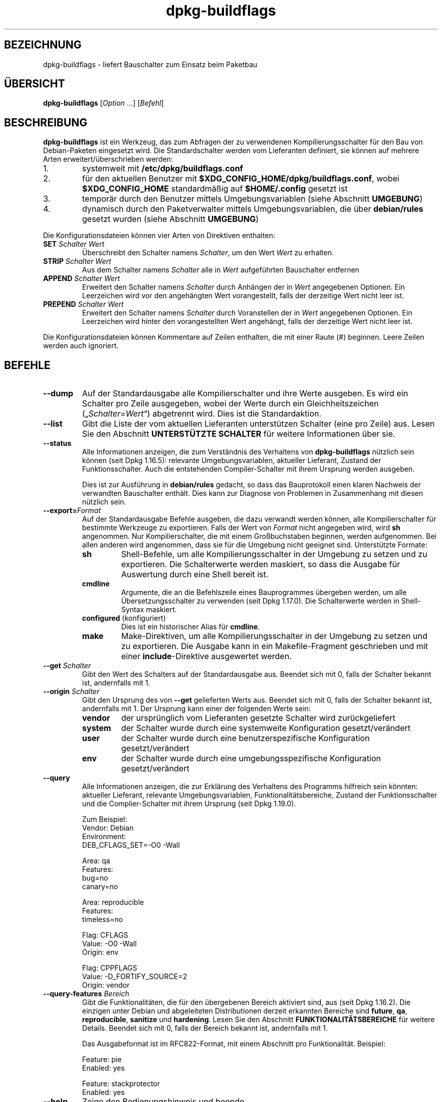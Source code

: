.\" dpkg manual page - dpkg-buildflags(1)
.\"
.\" Copyright © 2010-2011 Rapha\(:el Hertzog <hertzog@debian.org>
.\" Copyright © 2011 Kees Cook <kees@debian.org>
.\" Copyright © 2011-2015 Guillem Jover <guillem@debian.org>
.\"
.\" This is free software; you can redistribute it and/or modify
.\" it under the terms of the GNU General Public License as published by
.\" the Free Software Foundation; either version 2 of the License, or
.\" (at your option) any later version.
.\"
.\" This is distributed in the hope that it will be useful,
.\" but WITHOUT ANY WARRANTY; without even the implied warranty of
.\" MERCHANTABILITY or FITNESS FOR A PARTICULAR PURPOSE.  See the
.\" GNU General Public License for more details.
.\"
.\" You should have received a copy of the GNU General Public License
.\" along with this program.  If not, see <https://www.gnu.org/licenses/>.
.
.\"*******************************************************************
.\"
.\" This file was generated with po4a. Translate the source file.
.\"
.\"*******************************************************************
.TH dpkg\-buildflags 1 2019-03-25 1.19.6 dpkg\-Programmsammlung
.nh
.SH BEZEICHNUNG
dpkg\-buildflags \- liefert Bauschalter zum Einsatz beim Paketbau
.
.SH \(:UBERSICHT
\fBdpkg\-buildflags\fP [\fIOption\fP …] [\fIBefehl\fP]
.
.SH BESCHREIBUNG
\fBdpkg\-buildflags\fP ist ein Werkzeug, das zum Abfragen der zu verwendenen
Kompilierungsschalter f\(:ur den Bau von Debian\-Paketen eingesetzt wird.
.
Die Standardschalter werden vom Lieferanten definiert, sie k\(:onnen auf
mehrere Arten erweitert/\(:uberschrieben werden:
.IP 1.
systemweit mit \fB/etc/dpkg/buildflags.conf\fP
.IP 2.
f\(:ur den aktuellen Benutzer mit \fB$XDG_CONFIG_HOME/dpkg/buildflags.conf\fP,
wobei \fB$XDG_CONFIG_HOME\fP standardm\(:a\(ssig auf \fB$HOME/.config\fP gesetzt ist
.IP 3.
tempor\(:ar durch den Benutzer mittels Umgebungsvariablen (siehe Abschnitt
\fBUMGEBUNG\fP)
.IP 4.
dynamisch durch den Paketverwalter mittels Umgebungsvariablen, die \(:uber
\fBdebian/rules\fP gesetzt wurden (siehe Abschnitt \fBUMGEBUNG\fP)
.P
Die Konfigurationsdateien k\(:onnen vier Arten von Direktiven enthalten:
.TP 
\fBSET\fP\fI Schalter Wert\fP
\(:Uberschreibt den Schalter namens \fISchalter\fP, um den Wert \fIWert\fP zu
erhalten.
.TP 
\fBSTRIP\fP\fI Schalter Wert\fP
Aus dem Schalter namens \fISchalter\fP alle in \fIWert\fP aufgef\(:uhrten Bauschalter
entfernen
.TP 
\fBAPPEND\fP\fI Schalter Wert\fP
Erweitert den Schalter namens \fISchalter\fP durch Anh\(:angen der in \fIWert\fP
angegebenen Optionen. Ein Leerzeichen wird vor den angeh\(:angten Wert
vorangestellt, falls der derzeitige Wert nicht leer ist.
.TP 
\fBPREPEND\fP\fI Schalter Wert\fP
Erweitert den Schalter namens \fISchalter\fP durch Voranstellen der in \fIWert\fP
angegebenen Optionen. Ein Leerzeichen wird hinter den vorangestellten Wert
angeh\(:angt, falls der derzeitige Wert nicht leer ist.
.P
Die Konfigurationsdateien k\(:onnen Kommentare auf Zeilen enthalten, die mit
einer Raute (#) beginnen. Leere Zeilen werden auch ignoriert.
.SH BEFEHLE
.TP 
\fB\-\-dump\fP
Auf der Standardausgabe alle Kompilierschalter und ihre Werte ausgeben. Es
wird ein Schalter pro Zeile ausgegeben, wobei der Werte durch ein
Gleichheitszeichen (\(Bq\fISchalter\fP=\fIWert\fP\(lq) abgetrennt wird. Dies ist die
Standardaktion.
.TP 
\fB\-\-list\fP
Gibt die Liste der vom aktuellen Lieferanten unterst\(:utzen Schalter (eine pro
Zeile) aus. Lesen Sie den Abschnitt \fBUNTERST\(:UTZTE SCHALTER\fP f\(:ur weitere
Informationen \(:uber sie.
.TP 
\fB\-\-status\fP
Alle Informationen anzeigen, die zum Verst\(:andnis des Verhaltens von
\fBdpkg\-buildflags\fP n\(:utzlich sein k\(:onnen (seit Dpkg 1.16.5): relevante
Umgebungsvariablen, aktueller Lieferant, Zustand der Funktionsschalter. Auch
die entstehenden Compiler\-Schalter mit ihrem Ursprung werden ausgeben.

Dies ist zur Ausf\(:uhrung in \fBdebian/rules\fP gedacht, so dass das Bauprotokoll
einen klaren Nachweis der verwandten Bauschalter enth\(:alt. Dies kann zur
Diagnose von Problemen in Zusammenhang mit diesen n\(:utzlich sein.
.TP 
\fB\-\-export=\fP\fIFormat\fP
Auf der Standardausgabe Befehle ausgeben, die dazu verwandt werden k\(:onnen,
alle Kompilierschalter f\(:ur bestimmte Werkzeuge zu exportieren. Falls der
Wert von \fIFormat\fP nicht angegeben wird, wird \fBsh\fP angenommen. Nur
Kompilierschalter, die mit einem Gro\(ssbuchstaben beginnen, werden
aufgenommen. Bei allen anderen wird angenommen, dass sie f\(:ur die Umgebung
nicht geeignet sind. Unterst\(:utzte Formate:
.RS
.TP 
\fBsh\fP
Shell\-Befehle, um alle Kompilierungsschalter in der Umgebung zu setzen und
zu exportieren. Die Schalterwerte werden maskiert, so dass die Ausgabe f\(:ur
Auswertung durch eine Shell bereit ist.
.TP 
\fBcmdline\fP
Argumente, die an die Befehlszeile eines Bauprogrammes \(:ubergeben werden, um
alle \(:Ubersetzungsschalter zu verwenden (seit Dpkg 1.17.0). Die Schalterwerte
werden in Shell\-Syntax maskiert.
.TP 
\fBconfigured\fP (konfiguriert)
Dies ist ein historischer Alias f\(:ur \fBcmdline\fP.
.TP 
\fBmake\fP
Make\-Direktiven, um alle Kompilierungsschalter in der Umgebung zu setzen und
zu exportieren. Die Ausgabe kann in ein Makefile\-Fragment geschrieben und
mit einer \fBinclude\fP\-Direktive ausgewertet werden.
.RE
.TP 
\fB\-\-get\fP\fI Schalter\fP
Gibt den Wert des Schalters auf der Standardausgabe aus. Beendet sich mit 0,
falls der Schalter bekannt ist, andernfalls mit 1.
.TP 
\fB\-\-origin\fP\fI Schalter\fP
Gibt den Ursprung des von \fB\-\-get\fP gelieferten Werts aus. Beendet sich mit
0, falls der Schalter bekannt ist, andernfalls mit 1. Der Ursprung kann
einer der folgenden Werte sein:
.RS
.TP 
\fBvendor\fP
der urspr\(:unglich vom Lieferanten gesetzte Schalter wird zur\(:uckgeliefert
.TP 
\fBsystem\fP
der Schalter wurde durch eine systemweite Konfiguration gesetzt/ver\(:andert
.TP 
\fBuser\fP
der Schalter wurde durch eine benutzerspezifische Konfiguration
gesetzt/ver\(:andert
.TP 
\fBenv\fP
der Schalter wurde durch eine umgebungsspezifische Konfiguration
gesetzt/ver\(:andert
.RE
.TP 
\fB\-\-query\fP
Alle Informationen anzeigen, die zur Erkl\(:arung des Verhaltens des Programms
hilfreich sein k\(:onnten: aktueller Lieferant, relevante Umgebungsvariablen,
Funktionalit\(:atsbereiche, Zustand der Funktionsschalter und die
Complier\-Schalter mit ihrem Ursprung (seit Dpkg 1.19.0).
.IP
Zum Beispiel:
.nf
  Vendor: Debian
  Environment:
   DEB_CFLAGS_SET=\-O0 \-Wall

  Area: qa
  Features:
   bug=no
   canary=no

  Area: reproducible
  Features:
   timeless=no

  Flag: CFLAGS
  Value: \-O0 \-Wall
  Origin: env

  Flag: CPPFLAGS
  Value: \-D_FORTIFY_SOURCE=2
  Origin: vendor
.fi
.TP 
\fB\-\-query\-features\fP\fI Bereich\fP
Gibt die Funktionalit\(:aten, die f\(:ur den \(:ubergebenen Bereich aktiviert sind,
aus (seit Dpkg 1.16.2). Die einzigen unter Debian und abgeleiteten
Distributionen derzeit erkannten Bereiche sind \fBfuture\fP, \fBqa\fP,
\fBreproducible\fP, \fBsanitize\fP und \fBhardening\fP. Lesen Sie den Abschnitt
\fBFUNKTIONALIT\(:ATSBEREICHE\fP f\(:ur weitere Details. Beendet sich mit 0, falls
der Bereich bekannt ist, andernfalls mit 1.
.IP
Das Ausgabeformat ist im RFC822\-Format, mit einem Abschnitt pro
Funktionalit\(:at. Beispiel:
.IP
.nf
  Feature: pie
  Enabled: yes

  Feature: stackprotector
  Enabled: yes
.fi
.TP 
\fB\-\-help\fP
Zeige den Bedienungshinweis und beende.
.TP 
\fB\-\-version\fP
Gebe die Version aus und beende sich.
.
.SH "UNTERST\(:UTZTE SCHALTER"
.TP 
\fBCFLAGS\fP
Optionen f\(:ur den C\-Compiler. Der vom Lieferanten gesetzte Standardwert
enth\(:alt \fI\-g\fP und die Standard Optimierungsstufe (normalerweise \fI\-O2\fP oder
\fB\-O0\fP, falls die Umgebungsvariable \fBDEB_BUILD_OPTIONS\fP \fInoopt\fP definiert.
.TP 
\fBCPPFLAGS\fP
Optionen f\(:ur den C\-Pr\(:aprozessor. Standardwert: leer
.TP 
\fBCXXFLAGS\fP
Optionen f\(:ur den C++\-Compiler. Identisch zu \fBCFLAGS\fP.
.TP 
\fBOBJCFLAGS\fP
Optionen f\(:ur den Objective\-C\-Compiler. Identisch zu \fBCFLAGS\fP.
.TP 
\fBOBJCXXFLAGS\fP
Optionen f\(:ur den Objective\-C++\-Compiler. Identisch zu \fBCXXFLAGS\fP.
.TP 
\fBGCJFLAGS\fP
Optionen f\(:ur den GNU\-Java\-Compiler (gcj). Eine Untermenge von \fBCFLAGS\fP.
.TP 
\fBFFLAGS\fP
Optionen f\(:ur den Fortran\-77\-Compiler. Eine Untermenge von \fBCFLAGS\fP.
.TP 
\fBFCFLAGS\fP
Optionen f\(:ur den Fortran\-9x\-Compiler. Identisch zu \fBFFLAGS\fP.
.TP 
\fBLDFLAGS\fP
Optionen die beim Linken von Programmen oder Laufzeitbibliotheken an den
Compiler weitergegeben werden (falls der Linker direkt aufgerufen wird,
m\(:ussen \fB\-Wl\fP und \fB,\fP aus diesen Optionen entfernt werden). Standardm\(:a\(ssig
leer.
.PP
Neue Schalter k\(:onnen in Zukunft hinzugef\(:ugt werden, falls die Notwendigkeit
aufkommt (beispielsweise, um weitere Sprachen zu unterst\(:utzen).
.
.SH FUNKTIONALIT\(:ATSBEREICHE
.P
Jede Bereichsfunktionalit\(:at kann durch den entsprechenden Bereichswert in
den Umgebungsvariablen \fBDEB_BUILD_OPTIONS\fP und \fBDEB_BUILD_MAINT_OPTIONS\fP
mit den \(bq\fB+\fP\(cq\- und \(bq\fB\-\fP\(cq\-Schaltern aktiviert und deaktiviert werden. Soll
beispielsweise f\(:ur \fBhardening\fP die \(Bqpie\(lq\-Funktionalit\(:at aktiviert und die
\(Bqfortify\(lq\-Funktionalit\(:at deaktiviert werden, k\(:onnen Sie Folgendes in
\fBdebian/rules\fP verwenden:
.P
  export DEB_BUILD_MAINT_OPTIONS=hardening=+pie,\-fortify
.P
Die spezielle Funktionalit\(:at \fBall\fP (in allen Bereichen g\(:ultig) kann dazu
verwandt werden, alle Bereichsfunktionalit\(:aten auf einmal zu aktivieren oder
zu deaktiveren. Um daher alles im Bereich \fBhardening\fP zu deaktiveren und
nur \(Bqformat\(lq und \(Bqfortify\(lq zu aktiveren, kann Folgendes eingesetzt werden:
.P
  export DEB_BUILD_MAINT_OPTIONS=hardening=\-all,+format,+fortify
.
.SS future
Mehrere Optionen zur Kompilierung (Details weiter unten) k\(:onnen verwandt
werden, um Funktionen zu aktivieren, die standardm\(:a\(ssig aktiviert sein
sollten, dies aber aufgrund von R\(:uckw\(:artskompatibilit\(:atsgr\(:unden nicht sein
k\(:onnen.
.TP 
\fBlfs\fP
Diese Einstellung (standardm\(:a\(ssig deaktiviert) aktiviert die Unterst\(:utzung
f\(:ur gro\(sse Dateien auf 32\-Bit\-Architekturen, bei denen ihre ABI diese
Unterst\(:utzung nicht standardm\(:a\(ssig aktiviert, indem \fB\-D_LARGEFILE_SOURCE
\-D_FILE_OFFSET_BITS=64\fP zu \fBCPPFLAGS\fP hinzugef\(:ugt wird.
.
.SS QS
Mehrere Optionen zur Kompilierung (Details weiter unten) k\(:onnen verwandt
werden, um dabei zu helfen, Probleme im Quellcode oder im Bausystem zu
erkennen.
.TP 
\fBbug\fP
Diese Einstellung (standardm\(:a\(ssig deaktiviert) f\(:ugt Warnoptionen hinzu, die
zuverl\(:assig problematischen Quellcode erkennen. Diese Warnungen sind
fatal. Die einzigen derzeit unterst\(:utzten Schalter sind \fBCFLAGS\fP und
\fBCXXFLAGS\fP, wobei die Schalter auf \fB\-Werror=array\-bounds\fP,
\fB\-Werror=clobbered\fP, \fB\-Werror=implicit\-function\-declaration\fP und
\fB\-Werror=volatile\-register\-var\fP gesetzt werden.
.
.TP 
\fBcanary\fP
Diese Einstellung (standardm\(:a\(ssig deaktiviert) f\(:ugt
Pseudo\-Kanarienv\(:ogel\-Optionen zu den Bauschaltern hinzu, so dass die
Bauprotokolle \(:uberpr\(:uft werden k\(:onnen, wie die Bauschalter sich
fortpflanzen. Dies erlaubt, Auslassungen in den normalen
Bauschaltereinstellungen zu finden. Derzeit werden nur die Schalter
\fBCPPFLAGS\fP, \fBCFLAGS\fP, \fBOBJCFLAGS\fP, \fBCXXFLAGS\fP und \fBOBJCXXFLAGS\fP
unterst\(:utzt, wobei die Schalter auf
\fB\-D__DEB_CANARY_\fP\fISchalter\fP_\fIZufallskennung\fP\fB__\fP gesetzt werden, und
\fBLDFLAGS\fP, das auf \fB\-Wl,\-z,deb\-canary\-\fP\fIZufallskennung\fP gesetzt wird.
.
.SS Bereinigung
Mehrere Kompilierzeit\-Optionen (weiter unten beschrieben) k\(:onnen dazu
verwandt werden, ein erstelltes Programm vor Speicherverf\(:alschungsangriffen
Speicherlecks, Verwendung nach Freigabe, Daten\-Zugriffswettl\(:aufen (\(Fcraces\(Fo)
in Threads und Fehlern durch undefiniertes Verhalten zu
bereinigen. \fBHinweis\fP: Diese Optionen sollten \fBnicht\fP beim Bauen im
Produktivbetrieb benutzt werden, da sie die Zuverl\(:assigkeit von
spezifikationsgetreuem Code, die Sicherheit oder sogar die Funktionalit\(:at
reduzieren k\(:onnen.
.TP 
\fBaddress\fP
Diese Einstellung (standardm\(:a\(ssig deaktiviert) f\(:ugt \fB\-fsanitize=address\fP zu
\fBLDFLAGS\fP und \fB\-fsanitize=address \-fno\-omit\-frame\-pointer\fP zu \fBCFLAGS\fP
und \fBCXXFLAGS\fP hinzu.
.TP 
\fBthread\fP
Diese Einstellung (standardm\(:a\(ssig deaktiviert) f\(:ugt \fB\-fsanitize=thread\fP zu
\fBCFLAGS\fP, \fBCXXFLAGS\fP und \fBLDFLAGS\fP hinzu.
.TP 
\fBleak\fP
Diese Einstellung (standardm\(:a\(ssig deaktiviert) f\(:ugt \fB\-fsanitize=leak\fP zu
\fBLDFLAGS\fP hinzu. Sie wird automatisch deaktiviert, falls entweder die
Funktionalit\(:aten \fBaddress\fP oder \fBthread\fP aktiviert werden, da diese sie
einschlie\(ssen.
.TP 
\fBundefined\fP
Diese Einstellung (standardm\(:a\(ssig deaktiviert) f\(:ugt \fB\-fsanitize=undefined\fP
zu \fBCFLAGS\fP, \fBCXXFLAGS\fP und \fBLDFLAGS\fP hinzu.
.SS H\(:artung
Mehrere Kompilierzeit\-Optionen (weiter unten beschrieben) k\(:onnen dazu
verwandt werden, ein erstelltes Programm gegen Speicherverf\(:alschungsangriffe
zu h\(:arten, oder zus\(:atzliche Warnungsmeldungen w\(:ahrend der \(:Ubersetzung
auszugeben. Sie werden f\(:ur Architekturen, die diese unterst\(:utzen,
standardm\(:a\(ssig aktiviert; die Ausnahmen sind unten angegeben.
.TP 
\fBformat\fP
Diese Einstellung (standardm\(:a\(ssig aktiviert) f\(:ugt \fB\-Wformat
\-Werror=format\-security\fP zu \fBCFLAGS\fP, \fBCXXFLAGS\fP \fBCXXFLAGS\fP, \fBOBJCFLAGS\fP
und \fBOBJCXXFLAGS\fP hinzu. Damit wird \(:uber inkorrekte
Formatzeichenkettenverwendungen gewarnt und zu einem Fehler f\(:uhren, wenn
Formatfunktionen deart verwandt werden, dass daraus ein m\(:ogliches
Sicherheitsproblem werden k\(:onnte. Derzeit warnt dies \(:uber Aufrufe auf
\fBprintf\fP\- und \fBscanf\fP\-Funktionen, bei denen die Formatzeichenkette nicht
eine reine Zeichenkette ist und es keine Formatargumente gibt, wie in
\fBprintf(foo);\fP statt \fBprintf("%s", foo);\fP. Dies k\(:onnte ein
Sicherheitsproblem sein, falls die Formatzeichenkette aus einer
unvertrauensw\(:urdigen Eingabe stammt und \(bq%n\(cq enth\(:alt.
.
.TP 
\fBfortify\fP
Diese Einstellung (standardm\(:a\(ssig aktiviert) f\(:ugt \fB\-D_FORTIFY_SOURCE=2\fP zu
\fBCPPFLAGS\fP hinzu. W\(:ahrend der Code\-Erstellung hat der Compiler umfangreiche
Informationen \(:uber Puffergr\(:o\(ssen (wo m\(:oglich) und versucht, unsichere
unbegrenzte Pufferfunktionsaufrufe durch l\(:angenbegrenzte zu ersetzen. Das
ist besonders f\(:ur alten, verkramten Code n\(:utzlich. Zus\(:atzlich werden
Formatzeichenketten in schreibbarem Speicher, die \(bq%n\(cq enthalten,
blockiert. Falls eine Anwendung von solchen Formatzeichenketten abh\(:angt,
m\(:ussen daf\(:ur andere L\(:osungsm\(:oglichkeiten gefunden werden.

Beachten Sie, dass die Quellen auch mit \fB\-O1\fP oder h\(:oher \(:ubersetzt werden
m\(:ussen, damit diese Option einen Effekt hat. Falls die Umgebungsvariable
\fBDEB_BUILD_OPTIONS\fP \fInoopt\fP enth\(:alt, dann wird die Unterst\(:utzung von
\fBfortify\fP aufgrund neuer Warnungen von Glibc 2.16 und neuer deaktiviert.
.TP 
\fBstackprotector\fP
Diese Einstellung (standardm\(:a\(ssig aktiviert falls stackprotectorstrong nicht
verwandt wird) f\(:ugt \fB\-fstack\-protector \-\-param=ssp\-buffer\-size=4\fP zu
\fBCFLAGS\fP, \fBCXXFLAGS\fP, \fBOBJCFLAGS\fP, \fBOBJCXXFLAGS\fP, \fBGCJFLAGS\fP, \fBFFLAGS\fP
und \fBFCFLAGS\fP hinzu. Dies f\(:ugt Sicherheitspr\(:ufungen gegen die
\(:Uberschreibung des Stapelspeichers (Stacks) hinzu. Damit werden viele
m\(:ogliche Code\-Einf\(:ugeangriffe zu Abbruchsituationen. Im besten Fall werden
damit Code\-Einf\(:ugungsangriffe zu Diensteverweigerungsangriffen oder zu
keinen Problemen (abh\(:angig von der Anwendung).

Diese Funktionalit\(:at ben\(:otigt das Linken mit Glibc (oder einem anderen
Anbieter von \fB__stack_chk_fail\fP). Sie muss daher deaktiviert werden, wenn
mit \fB\-nostdlib\fP oder \fB\-ffreestanding\fP oder \(:Ahnlichem gebaut wird.
.
.TP 
\fBstackprotectorstrong\fP
Diese Einstellung (standardm\(:a\(ssig aktiviert) f\(:ugt \fB\-fstack\-protector\-strong\fP
zu \fBCFLAGS\fP, \fBCXXFLAGS\fP, \fBOBJCFLAGS\fP, \fBOBJCXXFLAGS\fP, \fBGCJFLAGS\fP,
\fBFFLAGS\fP und \fBFCFLAGS\fP hinzu. Dies ist eine st\(:arkere Variante von
\fBstackprotector\fP allerdings ohne signifikante Einbu\(ssen bei der Leistung.

Deaktivierung von \fBstackprotector\fP deaktiviert auch diese Einstellung.

Diese Funktionalit\(:at stellt die gleichen Anforderungen wie \fBstackprotector\fP
und ben\(:otigt zus\(:atzlich Gcc 4.9 oder neuer.
.
.TP 
\fBrelro\fP
Diese Einstellung (standardm\(:a\(ssig aktiviert) f\(:ugt \fB\-Wl,\-z,relro\fP zu
\fBLDFLAGS\fP hinzu. W\(:ahrend des Ladens des Programms m\(:ussen mehrere
ELF\-Speicherabschnitte vom Binder (Linker) geschrieben werden. Diese
Einstellung signalisiert dem Ladeprogramm, diese Abschnitte in
nur\-Lese\-Zugriff zu \(:andern, bevor die Steuerung an das Programm \(:ubergeben
wird. Insbesondere verhindert dies GOT\-\(:Uberschreibeangriffe. Falls diese
Option deaktiviert ist, wird auch \fBbindnow\fP deaktiviert.
.
.TP 
\fBbindnow\fP
Diese Einstellung (standardm\(:a\(ssig deaktiviert) f\(:ugt \fB\-Wl,\-z,now\fP zu
\fBLDFLAGS\fP hinzu. W\(:ahrend des Ladens des Programms werden alle dynamischen
Symbole aufgel\(:ost, womit das gesamte PLT nur\-lesend markiert werden kann
(aufgrund von \fBrelro\fP oben). Diese Option kann nicht aktiviert werden,
falls \fBrelro\fP nicht aktiviert ist.
.
.TP 
\fBpie\fP
Diese Einstellung (seit Dpkg 1.18.23 ohne globale Vorgabe, da sie jetzt
standardm\(:a\(ssig durch GCC auf den Debian\-Architekturen Amd64, Arm64, Armel,
Armhf, Hurd\-i386, I386, Kfreebsd\-amd64, Kfreebsd\-i386, Mips, Mipsel,
Mips64el, Powerpc, PPC64, PPC64el, Riscv64, S390x, Sparc und Sparc64
aktiviert ist) f\(:ugt, falls ben\(:otigt, die ben\(:otigten Optionen, um PIE zu
aktivieren oder zu deaktiveren, \(:uber GCC\-Spezifikationsdateien hinzu,
abh\(:angig davon, ob GCC auf diesen Architekturen die Schalter selbst
einspeist oder nicht. Wenn die Einstellung aktiviert ist und GCC den
Schalter einspeist, f\(:ugt dies nichts hinzu. Wenn die Einstellung aktiviert
ist und GCC den Schalter nicht einspeist, dann f\(:ugt es \fB\-fPIE\fP (mittels
\fI/usr/share/dpkg/pie\-compiler.specs\fP) zu \fBCFLAGS\fP, \fBCXXFLAGS\fP, \fBOBJCFLAGS\fP,
\fBOBJCXXFLAGS\fP, \fBGCJFLAGS\fP, \fBFFLAGS\fP und \fBFCFLAGS\fP und \fB\-fPIE \-pie\fP
(mittels \fI/usr/share/dpkg/pie\-link.specs\fP) zu \fBLDFLAGS\fP hinzu.  Wenn die
Einstellung deaktiviert ist und GCC den Schalter einspeist, dann f\(:ugt es
\fB\-fno\-PIE\fP (mittels \fI/usr/share/dpkg/no\-pie\-compile.specs\fP) zu \fBCFLAGS\fP,
\fBCXXFLAGS\fP, \fBOBJCFLAGS\fP, \fBOBJCXXFLAGS\fP, \fBGCJFLAGS\fP, \fBFFLAGS\fP und
\fBFCFLAGS\fP und \fB\-fno\-PIE \-no\-pie\fP (mittels
\fI/usr/share/dpkg/no\-pie\-link.specs\fP) zu \fBLDFLAGS\fP hinzu.

\(FcPosition Independent Executable\(Fo (positionsunabh\(:angige Programme) werden
ben\(:otigt, um \(FcAddress Space Layout Randomization\(Fo (Bereitstellung eines
zuf\(:alligen Adressbereichlayouts) auszunutzen, der von einigen
Kernelversionen bereitgestellt wird. W\(:ahrend ASLR bereits f\(:ur Datenbereiche
auf dem Stapel (Stack) und Heap erzwungen werden kann (brk und mmap), m\(:ussen
die Codebereiche positionsunabh\(:angig \(:ubersetzt werden. Laufzeitbibliotheken
machen dies bereits (\fB\-fPIC\fP), so dass sie ASLR automatisch erhalten, aber
Programm\-.text\-Regionen m\(:ussen mit PIE gebaut werden, um ASLR zu
erhalten. Wenn dies passiert, sind ROP\- (Return Oriented Programming)
Angriffe sehr viel schwerer durchzuf\(:uhren, da es keine statischen Orte mehr
gibt, zu denen w\(:ahrend eines Speicherverf\(:alschungsangriffs hingesprungen
werden k\(:onnte.

PIE ist nicht mit \fB\-fPIC\fP kompatibel, daher muss im Allgemeinen Vorsicht
beim Bau von Laufzeitbibliotheksobjekten walten gelassen werden. Da aber der
ausgegebene PIE\-Schalter mittels GCC\-Spezifikationsdateien hinzugef\(:ugt wird,
sollte es immer sicher sein, sie bedingungslos zu setzen, unabh\(:angig von dem
Objekttyp, der \(:ubersetzt oder gelinkt wird.

Statische Bibliotheken k\(:onnen von jedem Programm und anderen statischen
Bibliotheken benutzt werden. Abh\(:angig von den zum Kompilieren aller Objekte
innerhalb einer statischen Bibliothek verwandten Schaltern k\(:onnen diese
Bibliotheken von verschiedenen Gruppen von Objekten verwandt werden:

.RS
.TP 
keine
Kann weder in ein PIE\-Programm noch in eine Laufzeitbibliothek gelinkt
werden.
.TP 
\fB\-fPIE\fP
Kann in jedes Programm, aber nicht in eine Laufzeitbibliothek gelinkt werden
(empfohlen).
.TP 
\fB\-fPIC\fP
Kann in jedes Programm und jede Laufzeitbibliothek gelinkt werden.
.RE

.IP
Falls es notwendig ist, diese Schalter manuell zu setzen und die
GGC\-Spezifikations\-Hinzuf\(:ugung zu umgehen, m\(:ussen mehrere Dinge beachtet
werden. Die bedingungslose und explizite \(:Ubergabe von \fB\-fPIE\fP, \fB\-fpie\fP
oder \fB\-pie\fP an das Bausystem mit Libtool ist sicher, da diese Schalter
entfernt werden, wenn Laufzeit\-Bibliotheken gebaut werden. Andernfalls
k\(:onnte es bei Projekten, die sowohl Programme wie auch Laufzeit\-Bibliotheken
bauen, notwendig sein, dass Sie beim Bau der Laufzeit\-Bibliotheken
sicherstellen, dass \fB\-fPIC\fP immer als letztes an die Kompilierungsschalter
wie \fBCFLAGS\fP \(:ubergeben wird (so dass es jedes fr\(:uhere \fB\-PIE\fP au\(sser Kraft
setzen kann) und \fB\-shared\fP als letztes an Link\-Schalter wie \fBLDFLAGS\fP
\(:ubergeben wird (so dass es jedes fr\(:uhere \fB\-pie\fP au\(sser Kraft setzen
kann). \fBHinweis\fP: Das sollte mit der Vorgabe\-GCC\-Spezifikationsmaschinerie
nicht notwendig sein.

.IP
Zus\(:atzlich k\(:onnen auf einigen Architekturen mit sehr wenigen Registern (dazu
geh\(:ort aber i386 nicht mehr, seitdem in GCC >= 5 Optimierungen
erfolgten) Leistungsverluste von bis zu 15% in sehr text\-Segment\-lastigen
Anwendungsf\(:allen auftreten, da PIE \(:uber allgemeine Register implementiert
ist; in den meisten Anwendungsf\(:allen sind dies weniger als 1%. Architekturen
mit mehr allgemeinen Registern (z.B. Amd64) erfahren nicht diese
Schlimmstfall\-Strafe.
.SS Reproduzierbarkeit
Die Kompilierzeit\-Optionen (weiter unten beschrieben) k\(:onnen dazu verwandt
werden, die Reproduzierbarkeit zu verbessern oder zus\(:atzliche
Warnungsmeldungen w\(:ahrend der \(:Ubersetzung auszugeben. Sie werden f\(:ur
Architekturen, die diese unterst\(:utzen, standardm\(:a\(ssig aktiviert; die
Ausnahmen sind unten angegeben.
.TP 
\fBtimeless\fP
Diese (standardm\(:a\(ssig aktivierte) Einstellung f\(:ugt \fB\-Wdate\-time\fP zu
\fBCPPFLAGS\fP hinzu. Dies f\(:uhrt zu Warnungen, wenn die Makros \fB__TIME__\fP,
\fB__DATE__\fP und \fB__TIMESTAMP__\fP verwandt werden.
.
.TP 
\fBfixfilepath\fP
Diese Einstellung (standardm\(:a\(ssig deaktiviert) f\(:ugt
\fB\-ffile\-prefix\-map=\fP\fIBUILDPATH\fP\fB=.\fP zu \fBCFLAGS\fP, \fBCXXFLAGS\fP,
\fBOBJCFLAGS\fP, \fBOBJCXXFLAGS\fP, \fBGCJFLAGS\fP, \fBFFLAGS\fP und \fBFCFLAGS\fP hinzu,
wobei \fBBUILDPATH\fP auf das oberste Verzeichnis des bauenden Pakets gesetzt
wird. Dies f\(:uhrt dazu, dass der Baupfad aus allen erstellten Dateien
entfernt wird.

Falls sowohl \fBfixdebugpath\fP als auch \fBfixfilepath\fP gesetzt sind, hat diese
Option Vorrang, da sie eine Obermenge erster ist.
.TP 
\fBfixdebugpath\fP
Diese Einstellung (standardm\(:a\(ssig aktiviert) f\(:ugt
\fB\-fdebug\-prefix\-map=\fP\fIBUILDPATH\fP\fB=.\fP zu \fBCFLAGS\fP, \fBCXXFLAGS\fP,
\fBOBJCFLAGS\fP, \fBOBJCXXFLAGS\fP, \fBGCJFLAGS\fP, \fBFFLAGS\fP und \fBFCFLAGS\fP hinzu,
wobei \fBBUILDPATH\fP auf das oberste Verzeichnis des bauenden Pakets gesetzt
wird. Dies f\(:uhrt dazu, dass der Baupfad aus allen erstellten Debug\-Symbolen
entfernt wird.
.
.SH UMGEBUNG
Es gibt zwei Gruppen von Umgebungsvariablen, die den gleichen Vorgang
durchf\(:uhren. Der erste (DEB_\fISchalter\fP_\fIVorg\fP) sollte niemals innerhalb
von \fBdebian/rules\fP verwandt werden. Er ist f\(:ur Benutzer gedacht, die das
Quellpaket mit anderen Bauschaltern erneut bauen m\(:ochten. Der zweite Satz
(DEB_\fISchalter\fP_MAINT_\fIVorg\fP) sollte nur durch Paketbetreuer in
\fBdebian/rules\fP verwandt werden, um die entstehenden Bauschalter zu \(:andern.
.TP 
\fBDEB_\fP\fISchalter\fP\fB_SET\fP
.TQ
\fBDEB_\fP\fISchalter\fP\fB_MAINT_SET\fP
Diese Variable kann zum Erzwingen des f\(:ur \fISchalter\fP zur\(:uckgegebenen Werts
verwandt werden.
.TP 
\fBDEB_\fP\fISchalter\fP\fB_STRIP\fP
.TQ
\fBDEB_\fP\fISchalter\fP\fB_MAINT_STRIP\fP
Diese Variable kann zum Bereitstellen einer durch Leerzeichen getrennten
Liste von Optionen verwandt werden, die aus dem Satz von \fISchalter\fP
zur\(:uckgelieferten Schaltern entfernt werden.
.TP 
\fBDEB_\fP\fISchalter\fP\fB_APPEND\fP
.TQ
\fBDEB_\fP\fISchalter\fP\fB_MAINT_APPEND\fP
Diese Variable kann zum Anh\(:angen erg\(:anzender Optionen zum Wert, der von
\fISchalter\fP zur\(:uckgegeben wird, verwandt werden.
.TP 
\fBDEB_\fP\fISchalter\fP\fB_PREPEND\fP
.TQ
\fBDEB_\fP\fISchalter\fP\fB_MAINT_PREPEND\fP
Diese Variable kann zum Voranstellen erg\(:anzender Optionen zum Wert, der von
\fISchalter\fP zur\(:uckgegeben wird, verwandt werden.
.TP 
\fBDEB_BUILD_OPTIONS\fP
.TQ
\fBDEB_BUILD_MAINT_OPTIONS\fP
Diese Variablen k\(:onnen von Benutzern oder Betreuern zum Deaktivieren oder
Aktivieren verschiedener Bereichsfunktionalit\(:aten benutzt werden, die
Bauschalter beeinflussen. Die Variable \fBDEB_BUILD_MAINT_OPTIONS\fP setzt jede
Einstellung in den Funktionalit\(:atsbereichen \fBDEB_BUILD_OPTIONS\fP au\(sser
Kraft. Lesen Sie den Abschnitt \fBFUNKTIONALIT\(:ATSBEREICHE\fP f\(:ur weitere
Details.
.TP 
\fBDEB_VENDOR\fP
Diese Einstellung definiert den aktuellen Lieferanten. Falls nicht gesetzt,
wird er aus \fB/etc/dpkg/origins/default\fP ermittelt.
.TP 
\fBDEB_BUILD_PATH\fP
Diese Variable setzt den Baupfad (seit Dpkg 1.18.8), der in Funktionalit\(:aten
wie \fBfixdebugpath\fP verwandt wird, so dass sie durch den Aufrufenden
gesteuert werden k\(:onnen. Diese Variable ist derzeit spezifisch f\(:ur Debian
und Derivative.
.TP 
\fBDPKG_COLORS\fP
Setzt den Farbmodus (seit Dpkg 1.18.5). Die derzeit unterst\(:utzten Werte
sind: \fBauto\fP (Vorgabe), \fBalways\fP und \fBnever\fP.
.TP 
\fBDPKG_NLS\fP
Falls dies gesetzt ist, wird es zur Entscheidung, ob Native Language
Support, auch als Internationalisierung (oder i18n) Unterst\(:utzung bekannt,
aktiviert wird (seit Dpkg 1.19.0). Die akzeptierten Werte sind: \fB0\fP und
\fB1\fP (Vorgabe).
.
.SH DATEIEN
.SS Konfigurationsdateien
.TP 
\fB/etc/dpkg/buildflags.conf\fP
Systemweite Konfigurationsdatei
.TP 
\fB$XDG_CONFIG_HOME/dpkg/buildflags.conf\fP oder 
.TQ
\fB$HOME/.config/dpkg/buildflags.conf\fP
Benutzer\-Konfigurationsdatei
.SS Paketierungsunterst\(:utzung
.TP 
\fB/usr/share/dpkg/buildflags.mk\fP
Makefile\-Schnipsel, das alle von \fBdpkg\-buildflags\fP unterst\(:utzten Schalter
in Variablen laden (und optional exportieren) wird. (seit Dpkg 1.16.1)
.
.SH BEISPIELE
Um Bauschalter an eine Baubefehl in einer Makefile zu \(:ubergeben:
.PP
.RS 4
.nf
$(MAKE) $(shell dpkg\-buildflags \-\-export=cmdline)

\&./configure $(shell dpkg\-buildflags \-\-export=cmdline)
.fi
.RE
.PP
Um Bauschalter in einem Shell\-Skript oder Shell\-Fragement zu setzen, kann
\fBeval\fP verwendet werden, um die Ausgabe zu interpretieren und die Schalter
in die Umgebung zu exportieren:
.PP
.RS 4
.nf
eval "$(dpkg\-buildflags \-\-export=sh)" && make
.fi
.RE
.PP
Oder die Positionsparameter zu setzen, die an einen Befehl \(:ubergeben werden
sollen:
.PP
.RS 4
.nf
eval "set \-\- $(dpkg\-buildflags \-\-export=cmdline)"
for dir in a b c; do (cd $dir && ./configure "$@" && make); done
.fi
.RE
.
.SS "Verwendung in debian/rules"
Sie sollten \fBdpkg\-buildflags\fP aufrufen oder \fBbuildflags.mk\fP in die Datei
\fBdebian/rules\fP einbinden, um die ben\(:otigten Bauschalter, die an das
Bausystem weitergegeben werden sollen, abzufragen. Beachten Sie, dass \(:altere
Versionen von \fBdpkg\-buildpackage\fP (vor Dpkg 1.16.1) diese Variablen
automatisch exportierten. Allerdings sollten Sie sich nicht darauf
verlassen, da dies den manuellen Aufruf von \fBdebian/rules\fP nicht korrekt
erm\(:oglicht.
.PP
F\(:ur Pakete mit Autoconf\-artigen Bausystemen k\(:onnen Sie die relevanten
Optionen direkt wie oben gezeigt an Configure oder \fBmake\fP(1) \(:ubergeben.
.PP
F\(:ur andere Bausysteme oder wenn Sie feingranularere Steuerung ben\(:otigen
(welcher Schalter wo weitergegeben wird), k\(:onnen Sie \fB\-\-get\fP
verwenden. Oder Sie k\(:onnen stattdessen \fBbuildflags.mk\fP einbinden, das sich
um den Aufruf von \fBdpkg\-buildflags\fP k\(:ummert und die Bauschalter in
Make\-Variablen speichert.
.PP
Falls Sie alle Bauschalter in die Umgebung exportieren m\(:ochten (wo sie dann
vom Baussystem eingelesen werden k\(:onnen):
.PP
.RS 4
.nf
DPKG_EXPORT_BUILDFLAGS = 1
include /usr/share/dpkg/buildflags.mk
.fi
.RE
.PP
F\(:ur zus\(:atzliche Steuerung was exportiert wird, k\(:onnen Sie die Variablen
manuell exportieren (da keine standardm\(:a\(ssig exportiert werden):
.PP
.RS 4
.nf
include /usr/share/dpkg/buildflags.mk
export CPPFLAGS CFLAGS LDFLAGS
.fi
.RE
.PP
Und nat\(:urlich k\(:onnen Sie die Schalter manuell an Befehle weitergeben:
.PP
.RS 4
.nf
include /usr/share/dpkg/buildflags.mk
build\-arch:
\&	$(CC) \-o hello hello.c $(CPPFLAGS) $(CFLAGS) $(LDFLAGS)
.fi
.RE
.SH \(:UBERSETZUNG
Die deutsche \(:Ubersetzung wurde 2004, 2006-2019 von Helge Kreutzmann
<debian@helgefjell.de>, 2007 von Florian Rehnisch <eixman@gmx.de> und
2008 von Sven Joachim <svenjoac@gmx.de>
angefertigt. Diese \(:Ubersetzung ist Freie Dokumentation; lesen Sie die
GNU General Public License Version 2 oder neuer f\(:ur die Kopierbedingungen.
Es gibt KEINE HAFTUNG.
